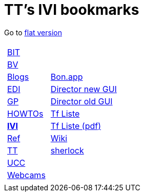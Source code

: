 
=  TT's IVI bookmarks

Go to http://ttschannen.github.io/bm/bm.html[flat version]
[grid="none",frame="topbot",width="40%",cols="1a,5a"]
|==============================
|
[cols=">1",grid="none",frame="none"]
!==============================================
!http://ttschannen.github.io/bm/bm_BIT.html[BIT]
!http://ttschannen.github.io/bm/bm_BV.html[BV]
!http://ttschannen.github.io/bm/bm_Blogs.html[Blogs]
!http://ttschannen.github.io/bm/bm_EDI.html[EDI]
!http://ttschannen.github.io/bm/bm_GP.html[GP]
!http://ttschannen.github.io/bm/bm_HOWTOs.html[HOWTOs]
!http://ttschannen.github.io/bm/bm_IVI.html[*IVI*]
!http://ttschannen.github.io/bm/bm_Ref.html[Ref]
!http://ttschannen.github.io/bm/bm_TT.html[TT]
!http://ttschannen.github.io/bm/bm_UCC.html[UCC]
!http://ttschannen.github.io/bm/bm_Webcams.html[Webcams]
!==============================================
|
[cols="<1",grid="none",frame="none"]
!==============================================
!http://bonapp/servlet/BonApp?id=BoCZuFFtg1FW2&language=e[Bon.app]
!http://admix.ivi.admin.ch:9999[Director new GUI]
!http://admix.ivi.admin.ch/bigswaf/BigClerk/browse[Director old GUI]
!http://php.ivi.admin.ch/ldap/ivipeople.php3?language=e[Tf Liste]
!http://php.ivi.admin.ch/ldap/telpdf.php3?language=e[Tf Liste (pdf)]
!http://wiki/dokuwiki[Wiki]
!http://sherlock.ivi.admin.ch:3000[sherlock]
!==============================================

|==============================================
